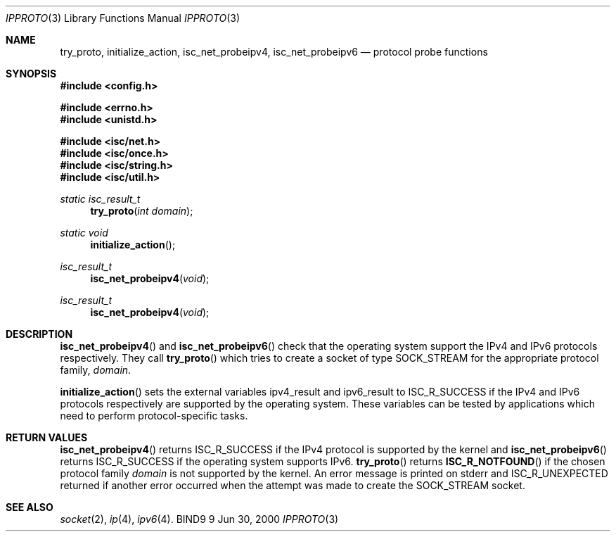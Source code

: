 .\"
.\" Copyright (C) 2000  Internet Software Consortium.
.\"
.\" Permission to use, copy, modify, and distribute this document for any
.\" purpose with or without fee is hereby granted, provided that the above
.\" copyright notice and this permission notice appear in all copies.
.\"
.\" THE SOFTWARE IS PROVIDED "AS IS" AND INTERNET SOFTWARE CONSORTIUM
.\" DISCLAIMS ALL WARRANTIES WITH REGARD TO THIS SOFTWARE INCLUDING ALL
.\" IMPLIED WARRANTIES OF MERCHANTABILITY AND FITNESS. IN NO EVENT SHALL
.\" INTERNET SOFTWARE CONSORTIUM BE LIABLE FOR ANY SPECIAL, DIRECT,
.\" INDIRECT, OR CONSEQUENTIAL DAMAGES OR ANY DAMAGES WHATSOEVER RESULTING
.\" FROM LOSS OF USE, DATA OR PROFITS, WHETHER IN AN ACTION OF CONTRACT,
.\" NEGLIGENCE OR OTHER TORTIOUS ACTION, ARISING OUT OF OR IN CONNECTION
.\" WITH THE USE OR PERFORMANCE OF THIS SOFTWARE.
.\"
.\" $Id: ipproto.3,v 1.1 2000/06/23 00:30:12 jim Exp $
.\"
.Dd Jun 30, 2000
.Dt IPPROTO 3
.Os BIND9 9
.ds vT BIND9 Programmer's Manual
.Sh NAME
.Nm try_proto ,
.Nm initialize_action ,
.Nm isc_net_probeipv4 ,
.Nm isc_net_probeipv6
.Nd protocol probe functions
.Sh SYNOPSIS
.Fd #include  <config.h>
 
.Fd #include <errno.h>
.Fd #include <unistd.h>
 
.Fd #include <isc/net.h>
.Fd #include <isc/once.h>
.Fd #include <isc/string.h>
.Fd #include <isc/util.h> 

.Ft static isc_result_t
.Fn try_proto "int domain"
.Ft static void
.Fn initialize_action
.Ft isc_result_t
.Fn isc_net_probeipv4 void
.Ft isc_result_t
.Fn isc_net_probeipv4 void
.Sh DESCRIPTION
.Fn isc_net_probeipv4
and
.Fn isc_net_probeipv6
check that the operating system support the IPv4 and IPv6 protocols
respectively.
They call
.Fn try_proto
which tries to create a socket of type
.Dv SOCK_STREAM
for the appropriate protocol family,
.Fa domain .
.Pp
.Fn initialize_action
sets the external variables
.Dv ipv4_result
and
.Dv ipv6_result
to
.Er ISC_R_SUCCESS
if the IPv4 and IPv6 protocols respectively are supported by the
operating system.
These variables can be tested by applications which need to perform
protocol-specific tasks.
.Sh RETURN VALUES
.Fn isc_net_probeipv4
returns 
.Er ISC_R_SUCCESS
if the IPv4 protocol is supported by the kernel and
.Fn isc_net_probeipv6
returns
.Er ISC_R_SUCCESS 
if the operating system supports IPv6.
.Fn try_proto
returns
.Fn ISC_R_NOTFOUND
if the chosen protocol family
.Fa domain
is not supported by the kernel.
An error message is printed on
.Dv stderr
and
.Er ISC_R_UNEXPECTED
returned if another error occurred when the attempt was made to create
the
.Dv SOCK_STREAM
socket.
.Sh SEE ALSO
.Xr socket 2 ,
.Xr ip 4 ,
.Xr ipv6 4 .
